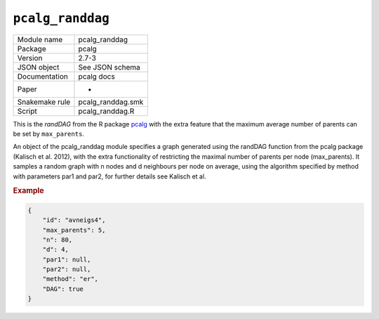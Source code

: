 
``pcalg_randdag``
-------------------------


+----------------+-------------------+
| Module name    | pcalg_randdag     |
+----------------+-------------------+
| Package        | pcalg             |
+----------------+-------------------+
| Version        | 2.7-3             |
+----------------+-------------------+
| JSON object    | See JSON schema   |
+----------------+-------------------+
| Documentation  | pcalg docs        |
+----------------+-------------------+
| Paper          | -                 |
+----------------+-------------------+
| Snakemake rule | pcalg_randdag.smk |
+----------------+-------------------+
| Script         | pcalg_randdag.R   |
+----------------+-------------------+

This is the *randDAG* from the R package `pcalg <https://cran.r-project.org/web/packages/pcalg/pcalg.pdf>`_  with the extra feature that the maximum average number of parents can be set by ``max_parents``.

An object of the pcalg_randdag module specifies a graph generated using the randDAG
function from the pcalg package (Kalisch et al. 2012), with the extra functionality of restricting
the maximal number of parents per node (max_parents). It samples a random graph with n
nodes and d neighbours per node on average, using the algorithm specified by method with
parameters par1 and par2, for further details see Kalisch et al.

.. Source `resources/binarydatagen/generate_DAG.R <https://github.com/felixleopoldo/benchpress/blob/master/resources/binarydatagen/generate_DAG.R>`_

.. See `JSON schema <https://github.com/felixleopoldo/benchpress/blob/master/schema/docs/config-definitions-generatedagmaxparents.md>`_ 




.. rubric:: Example


.. code-block:: json

    {
        "id": "avneigs4",
        "max_parents": 5,
        "n": 80,
        "d": 4,
        "par1": null,
        "par2": null,
        "method": "er",
        "DAG": true
    }

